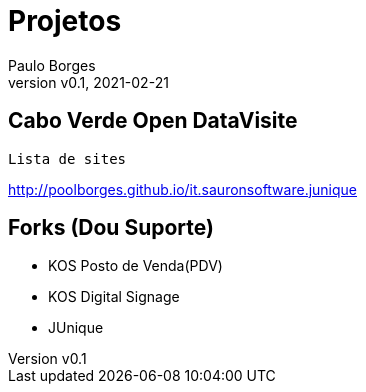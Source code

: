 = Projetos
:page-layout: page
:author: Paulo Borges
:revnumber: v0.1
:revdate: 2021-02-21 

== Cabo Verde Open DataVisite

    Lista de sites

http://poolborges.github.io/it.sauronsoftware.junique

== Forks (Dou Suporte)

* KOS Posto de Venda(PDV)
* KOS Digital Signage 
* JUnique 
